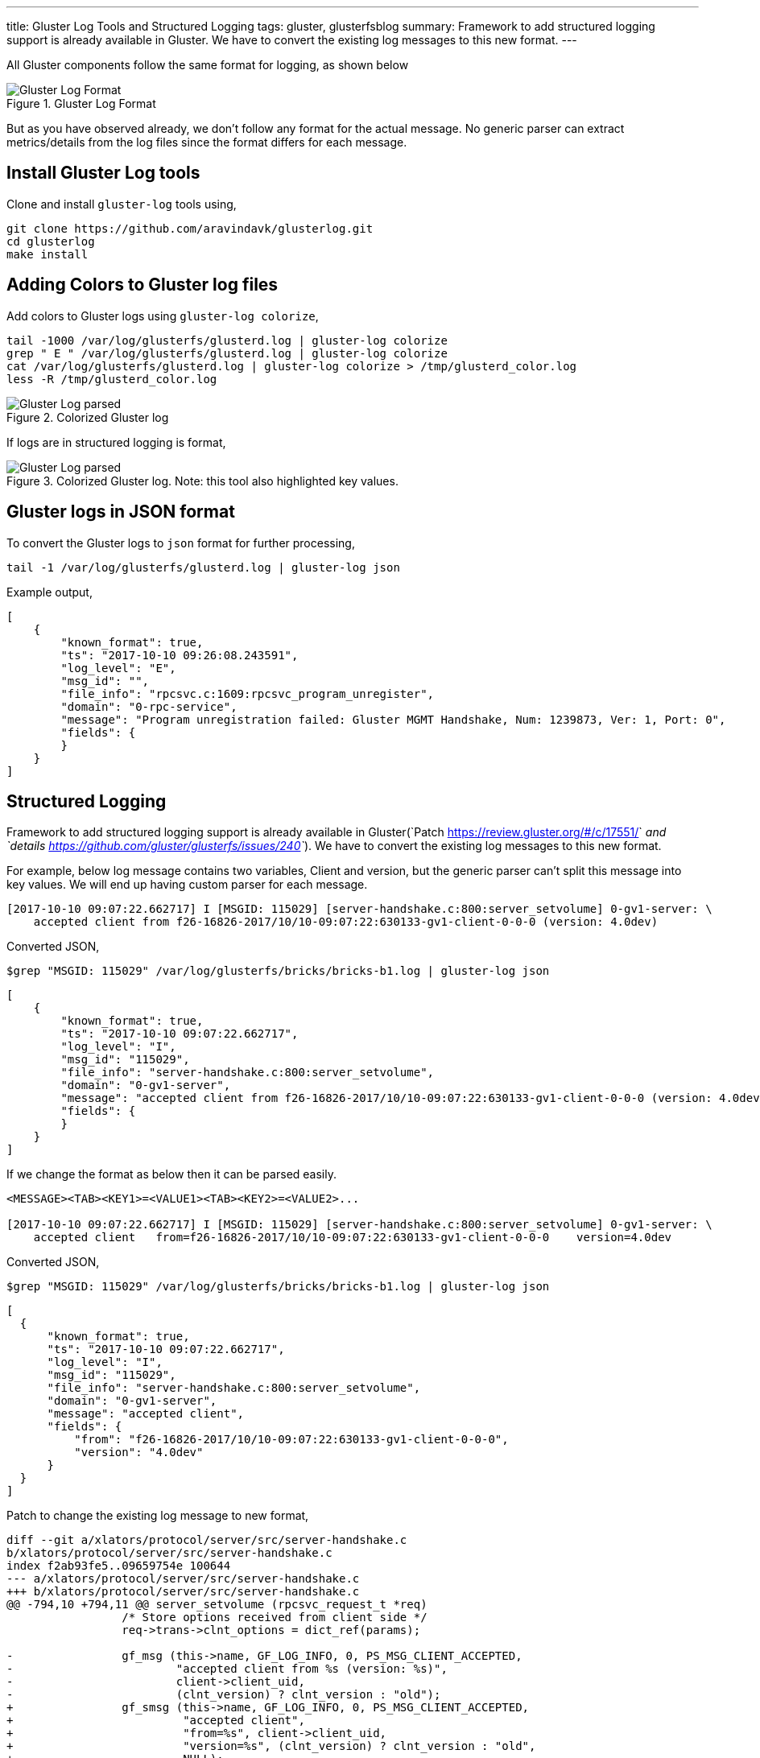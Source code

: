 ---
title: Gluster Log Tools and Structured Logging
tags: gluster, glusterfsblog
summary: Framework to add structured logging support is already available in Gluster. We have to convert the existing log messages to this new format.
---

All Gluster components follow the same format for logging, as shown below

.Gluster Log Format
image::/images/gluster-logs-format.png[Gluster Log Format]

But as you have observed already, we don't follow any format for the
actual message. No generic parser can extract metrics/details from the
log files since the format differs for each message.

Install Gluster Log tools
-------------------------

Clone and install ``gluster-log`` tools using,

[source,bash]
----
git clone https://github.com/aravindavk/glusterlog.git
cd glusterlog
make install
----

Adding Colors to Gluster log files
----------------------------------

Add colors to Gluster logs using ``gluster-log colorize``,

[source,bash]
----
tail -1000 /var/log/glusterfs/glusterd.log | gluster-log colorize
grep " E " /var/log/glusterfs/glusterd.log | gluster-log colorize
cat /var/log/glusterfs/glusterd.log | gluster-log colorize > /tmp/glusterd_color.log
less -R /tmp/glusterd_color.log
----

.Colorized Gluster log
image::/images/gluster-log-parsed.png[Gluster Log parsed]

If logs are in structured logging is format,

.Colorized Gluster log. Note: this tool also highlighted key values.
image::/images/gluster-log-parsed-structured-logging.png[Gluster Log parsed]
   
Gluster logs in JSON format
---------------------------

To convert the Gluster logs to ``json`` format for further processing,

[source,bash]
----
tail -1 /var/log/glusterfs/glusterd.log | gluster-log json
----

Example output,

[source,json]
----
[
    {
        "known_format": true,
        "ts": "2017-10-10 09:26:08.243591",
        "log_level": "E",
        "msg_id": "",
        "file_info": "rpcsvc.c:1609:rpcsvc_program_unregister",
        "domain": "0-rpc-service",
        "message": "Program unregistration failed: Gluster MGMT Handshake, Num: 1239873, Ver: 1, Port: 0",
        "fields": {
        }
    }
]
----

Structured Logging
------------------
Framework to add structured logging support is already available in
Gluster(`Patch <https://review.gluster.org/#/c/17551/>`__ and
`details <https://github.com/gluster/glusterfs/issues/240>`__). We have
to convert the existing log messages to this new format.

For example, below log message contains two variables, Client and version,
but the generic parser can't split this message into key values. We will end up
having custom parser for each message.

[source,text]
----
[2017-10-10 09:07:22.662717] I [MSGID: 115029] [server-handshake.c:800:server_setvolume] 0-gv1-server: \
    accepted client from f26-16826-2017/10/10-09:07:22:630133-gv1-client-0-0-0 (version: 4.0dev)
----

Converted JSON,

[source,bash]
----
$grep "MSGID: 115029" /var/log/glusterfs/bricks/bricks-b1.log | gluster-log json
----

[source,json]
----
[
    {
        "known_format": true,
        "ts": "2017-10-10 09:07:22.662717",
        "log_level": "I",
        "msg_id": "115029",
        "file_info": "server-handshake.c:800:server_setvolume",
        "domain": "0-gv1-server",
        "message": "accepted client from f26-16826-2017/10/10-09:07:22:630133-gv1-client-0-0-0 (version: 4.0dev)",
        "fields": {
        }
    }
]
----

If we change the format as below then it can be parsed easily.

[source,text]
----
<MESSAGE><TAB><KEY1>=<VALUE1><TAB><KEY2>=<VALUE2>...

[2017-10-10 09:07:22.662717] I [MSGID: 115029] [server-handshake.c:800:server_setvolume] 0-gv1-server: \
    accepted client   from=f26-16826-2017/10/10-09:07:22:630133-gv1-client-0-0-0    version=4.0dev
----

Converted JSON,

[source,bash]
----
$grep "MSGID: 115029" /var/log/glusterfs/bricks/bricks-b1.log | gluster-log json
----

[source,json]
----
[
  {
      "known_format": true,
      "ts": "2017-10-10 09:07:22.662717",
      "log_level": "I",
      "msg_id": "115029",
      "file_info": "server-handshake.c:800:server_setvolume",
      "domain": "0-gv1-server",
      "message": "accepted client",
      "fields": {
          "from": "f26-16826-2017/10/10-09:07:22:630133-gv1-client-0-0-0",
          "version": "4.0dev"
      }
  }
]
----

Patch to change the existing log message to new format,

[source,diff]
----
diff --git a/xlators/protocol/server/src/server-handshake.c
b/xlators/protocol/server/src/server-handshake.c
index f2ab93fe5..09659754e 100644
--- a/xlators/protocol/server/src/server-handshake.c
+++ b/xlators/protocol/server/src/server-handshake.c
@@ -794,10 +794,11 @@ server_setvolume (rpcsvc_request_t *req)
                 /* Store options received from client side */
                 req->trans->clnt_options = dict_ref(params);
 
-                gf_msg (this->name, GF_LOG_INFO, 0, PS_MSG_CLIENT_ACCEPTED,
-                        "accepted client from %s (version: %s)",
-                        client->client_uid,
-                        (clnt_version) ? clnt_version : "old");
+                gf_smsg (this->name, GF_LOG_INFO, 0, PS_MSG_CLIENT_ACCEPTED,
+                         "accepted client",
+                         "from=%s", client->client_uid,
+                         "version=%s", (clnt_version) ? clnt_version : "old",
+                         NULL);
 
                 gf_event (EVENT_CLIENT_CONNECT, "client_uid=%s;"
                           "client_identifier=%s;server_identifier=%s;"
----

Status of Structured logging in Gluster
---------------------------------------

- With 3.12 release, all Gluster Geo-replication logs are converted to
  this new format(`Patch <https://review.gluster.org/17551>`__)
- Gluster Logging framework now supports this new format using
  ``gf_slog`` and ``gf_smsg``
- `Patch <https://review.gluster.org/18497>`__ sent to convert log
  messages of Gluster ``changelog`` component.

Let me know your thoughts.
